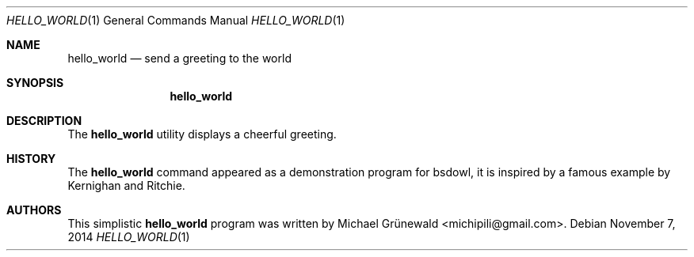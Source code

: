 .\" hello_world.1 -- Count bytes, words and lines in a file
.\"
.\" BSD Owl Scripts (https://github.com/michipili/bsdowl)
.\" This file is part of BSD Owl Scripts
.\"
.\" Copyright © 2005–2015 Michael Grünewald
.\"
.\" This file must be used under the terms of the CeCILL-B.
.\" This source file is licensed as described in the file COPYING, which
.\" you should have received as part of this distribution. The terms
.\" are also available at
.\" http://www.cecill.info/licences/Licence_CeCILL-B_V1-en.txt
.\"
.Dd November 7, 2014
.Dt HELLO_WORLD 1
.Os
.Sh NAME
.Nm hello_world
.Nd send a greeting to the world
.Sh SYNOPSIS
.Nm hello_world
.Sh DESCRIPTION
The
.Nm
utility displays a cheerful greeting.
.Sh HISTORY
The
.Nm
command appeared as a demonstration program for bsdowl, it is inspired
by a famous example by Kernighan and Ritchie.
.Sh AUTHORS
.An -nosplit
This simplistic
.Nm
program was written by
.An Michael Gr\(:unewald Aq michipili@gmail.com .
